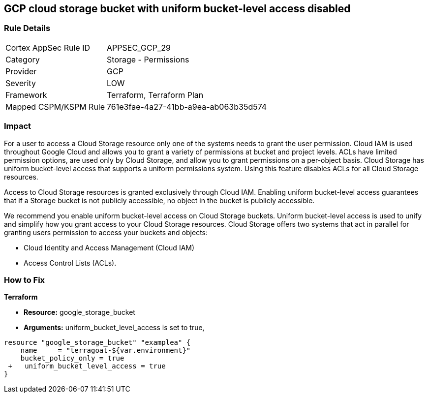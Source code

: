 == GCP cloud storage bucket with uniform bucket-level access disabled


=== Rule Details

[cols="1,2"]
|===
|Cortex AppSec Rule ID |APPSEC_GCP_29
|Category |Storage - Permissions
|Provider |GCP
|Severity |LOW
|Framework |Terraform, Terraform Plan
|Mapped CSPM/KSPM Rule |761e3fae-4a27-41bb-a9ea-ab063b35d574
|===


=== Impact
For a user to access a Cloud Storage resource only one of the systems needs to grant the user permission.
Cloud IAM is used throughout Google Cloud and allows you to grant a variety of permissions at bucket and project levels.
ACLs have limited permission options, are used only by Cloud Storage, and allow you to grant permissions on a per-object basis.
Cloud Storage has uniform bucket-level access that supports a uniform permissions system.
Using this feature disables ACLs for all Cloud Storage resources.

Access to Cloud Storage resources is granted exclusively through Cloud IAM.
Enabling uniform bucket-level access guarantees that if a Storage bucket is not publicly accessible, no object in the bucket is publicly accessible.

We recommend you enable uniform bucket-level access on Cloud Storage buckets.
Uniform bucket-level access is used to unify and simplify how you grant access to your Cloud Storage resources.
Cloud Storage offers two systems that act in parallel for granting users permission to access your buckets and objects:

* Cloud Identity and Access Management (Cloud IAM)
* Access Control Lists (ACLs).

=== How to Fix


*Terraform* 


* *Resource:* google_storage_bucket
* *Arguments:* uniform_bucket_level_access is set to true,


[source,go]
----
resource "google_storage_bucket" "examplea" {
    name     = "terragoat-${var.environment}"
    bucket_policy_only = true
 +   uniform_bucket_level_access = true
}
----

